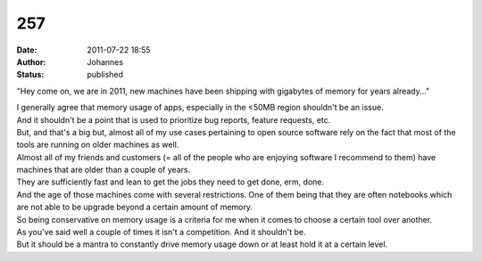 257
###
:date: 2011-07-22 18:55
:author: Johannes
:status: published

"Hey come on, we are in 2011, new machines have been shipping with gigabytes of memory for years already..."

| I generally agree that memory usage of apps, especially in the <50MB region shouldn't be an issue.
| And it shouldn't be a point that is used to prioritize bug reports, feature requests, etc.

| But, and that's a big but, almost all of my use cases pertaining to open source software rely on the fact that most of the tools are running on older machines as well.
| Almost all of my friends and customers (= all of the people who are enjoying software I recommend to them) have machines that are older than a couple of years.
| They are sufficiently fast and lean to get the jobs they need to get done, erm, done.
| And the age of those machines come with several restrictions. One of them being that they are often notebooks which are not able to be upgrade beyond a certain amount of memory.
| So being conservative on memory usage is a criteria for me when it comes to choose a certain tool over another.

| As you've said well a couple of times it isn't a competition. And it shouldn't be.
| But it should be a mantra to constantly drive memory usage down or at least hold it at a certain level.
